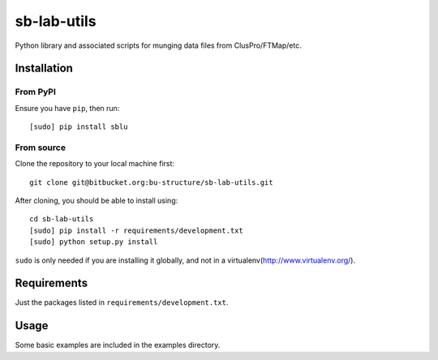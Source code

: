 sb-lab-utils
============

Python library and associated scripts for munging data files from
ClusPro/FTMap/etc.

Installation
------------

From PyPI
~~~~~~~~~

Ensure you have ``pip``, then run:

::

    [sudo] pip install sblu

From source
~~~~~~~~~~~

Clone the repository to your local machine first:

::

    git clone git@bitbucket.org:bu-structure/sb-lab-utils.git

After cloning, you should be able to install using:

::

    cd sb-lab-utils
    [sudo] pip install -r requirements/development.txt
    [sudo] python setup.py install

``sudo`` is only needed if you are installing it globally, and not in a
virtualenv(http://www.virtualenv.org/).

Requirements
------------

Just the packages listed in ``requirements/development.txt``.

Usage
-----

Some basic examples are included in the examples directory.
